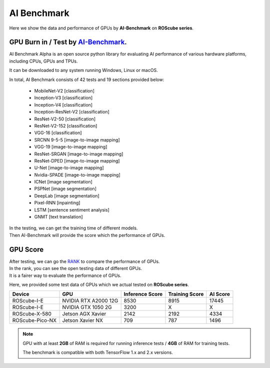 AI Benchmark
############

Here we show the data and performance of GPUs by **AI-Benchmark** on **ROScube series**.

GPU Burn in / Test by `AI-Benchmark <https://ai-benchmark.com/alpha.html>`_.
^^^^^^^^^^^^^^^^^^^^^^^^^^^^^^^^^^^^^^^^^^^^^^^^^^^^^^^^^^^^^^^^^^^^^^^^^^^^

AI Benchmark Alpha is an open source python library for evaluating AI performance of various hardware platforms, including CPUs, GPUs and TPUs.

It can be downloaded to any system running Windows, Linux or macOS.

In total, AI Benchmark consists of 42 tests and 19 sections provided below:

    * MobileNet-V2  [classification]
    * Inception-V3  [classification]
    * Inception-V4  [classification]
    * Inception-ResNet-V2  [classification]
    * ResNet-V2-50  [classification]
    * ResNet-V2-152  [classification]
    * VGG-16  [classification]
    * SRCNN 9-5-5  [image-to-image mapping]
    * VGG-19  [image-to-image mapping]
    * ResNet-SRGAN  [image-to-image mapping]
    * ResNet-DPED  [image-to-image mapping]
    * U-Net  [image-to-image mapping]
    * Nvidia-SPADE  [image-to-image mapping]
    * ICNet  [image segmentation]
    * PSPNet  [image segmentation]
    * DeepLab  [image segmentation]
    * Pixel-RNN  [inpainting]
    * LSTM  [sentence sentiment analysis]
    * GNMT  [text translation]

| In the testing, we can get the training time of different models.
| Then AI-Benchmark will provide the score which the performance of GPUs. 

GPU Score
^^^^^^^^^

| After testing, we can go the `RANK <https://ai-benchmark.com/ranking_cpus_and_gpus.html>`_ to compare the performance of GPUs.

| In the rank, you can see the open testing data of different GPUs.  
| It is a fairer way to evaluate the performance of GPUs.

Here, we provided some test data of GPUs which we actual tested on **ROScube series**.

+----------------+---------------------+-----------------+----------------+---------+
|Device          |GPU                  |Inference Score  |Training Score  |AI Score |
+================+=====================+=================+================+=========+
|ROScube-I-E     |NVIDIA RTX A2000 12G |8530             |8915            |17445    |
+----------------+---------------------+-----------------+----------------+---------+
|ROScube-I-E     |NVIDIA GTX 1050  2G  |3200             |X               |X        |
+----------------+---------------------+-----------------+----------------+---------+
|ROScube-X-580   |Jetson AGX Xavier    |2142             |2192            |4334     |
+----------------+---------------------+-----------------+----------------+---------+
|ROScube-Pico-NX |Jetson Xavier NX     |709              |787             |1496     |
+----------------+---------------------+-----------------+----------------+---------+


.. note:: 

    GPU with at least **2GB** of RAM is required for running inference tests / **4GB** of RAM for training tests.
    
    The benchmark is compatible with both TensorFlow 1.x and 2.x versions. 